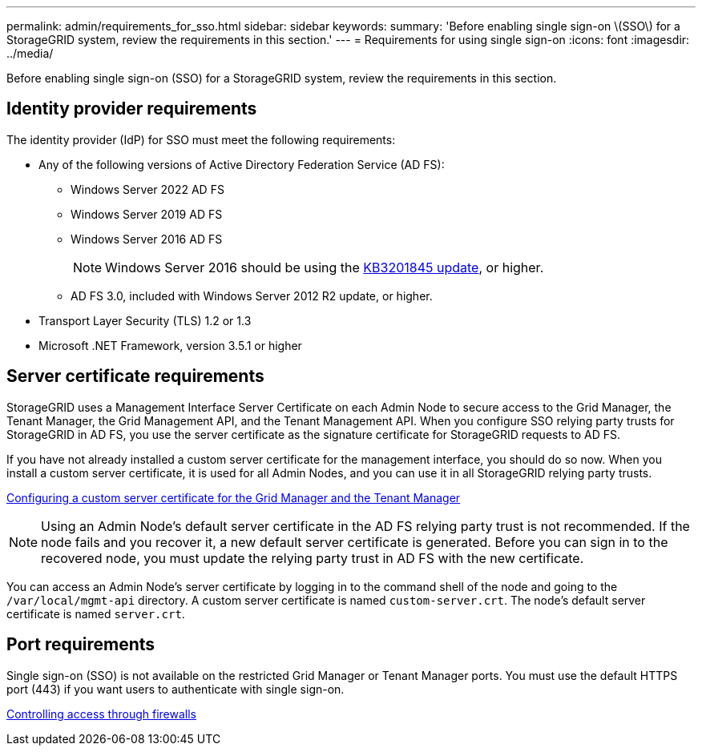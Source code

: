 ---
permalink: admin/requirements_for_sso.html
sidebar: sidebar
keywords:
summary: 'Before enabling single sign-on \(SSO\) for a StorageGRID system, review the requirements in this section.'
---
= Requirements for using single sign-on
:icons: font
:imagesdir: ../media/

[.lead]
Before enabling single sign-on (SSO) for a StorageGRID system, review the requirements in this section.


== Identity provider requirements

The identity provider (IdP) for SSO must meet the following requirements:

* Any of the following versions of Active Directory Federation Service (AD FS):
 ** Windows Server 2022 AD FS
 ** Windows Server 2019 AD FS
 ** Windows Server 2016 AD FS
+
NOTE: Windows Server 2016 should be using the https://support.microsoft.com/en-us/help/3201845/cumulative-update-for-windows-10-version-1607-and-windows-server-2016[KB3201845 update^], or higher.

 ** AD FS 3.0, included with Windows Server 2012 R2 update, or higher.
* Transport Layer Security (TLS) 1.2 or 1.3
* Microsoft .NET Framework, version 3.5.1 or higher

== Server certificate requirements

StorageGRID uses a Management Interface Server Certificate on each Admin Node to secure access to the Grid Manager, the Tenant Manager, the Grid Management API, and the Tenant Management API. When you configure SSO relying party trusts for StorageGRID in AD FS, you use the server certificate as the signature certificate for StorageGRID requests to AD FS.

If you have not already installed a custom server certificate for the management interface, you should do so now. When you install a custom server certificate, it is used for all Admin Nodes, and you can use it in all StorageGRID relying party trusts.

xref:configuring_custom_server_certificate_for_grid_manager_tenant_manager.adoc[Configuring a custom server certificate for the Grid Manager and the Tenant Manager]

NOTE: Using an Admin Node's default server certificate in the AD FS relying party trust is not recommended. If the node fails and you recover it, a new default server certificate is generated. Before you can sign in to the recovered node, you must update the relying party trust in AD FS with the new certificate.

You can access an Admin Node's server certificate by logging in to the command shell of the node and going to the `/var/local/mgmt-api` directory. A custom server certificate is named `custom-server.crt`. The node's default server certificate is named `server.crt`.

== Port requirements

Single sign-on (SSO) is not available on the restricted Grid Manager or Tenant Manager ports. You must use the default HTTPS port (443) if you want users to authenticate with single sign-on.

xref:controlling_access_through_firewalls.adoc[Controlling access through firewalls]
